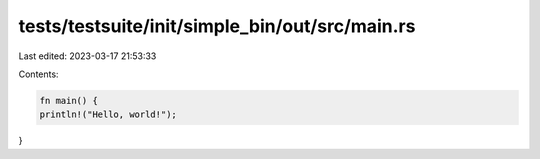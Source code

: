 tests/testsuite/init/simple_bin/out/src/main.rs
===============================================

Last edited: 2023-03-17 21:53:33

Contents:

.. code-block:: rs

    fn main() {
    println!("Hello, world!");
}


